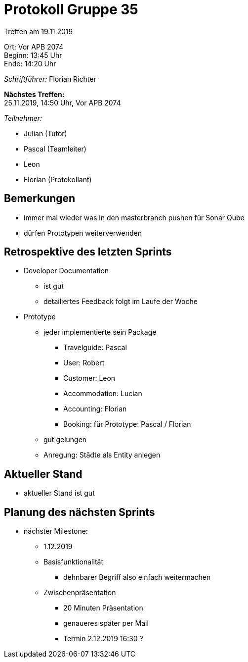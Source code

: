 = Protokoll Gruppe 35

Treffen am 19.11.2019

Ort:      Vor APB 2074 +
Beginn:   13:45 Uhr +
Ende:     14:20 Uhr 

__Schriftführer:__
Florian Richter +

*Nächstes Treffen:* +
25.11.2019, 14:50 Uhr, Vor APB 2074

__Teilnehmer:__

* Julian (Tutor)
* Pascal (Teamleiter)
* Leon
* Florian (Protokollant)

== Bemerkungen
* immer mal wieder was in den masterbranch pushen für Sonar Qube
* dürfen Prototypen weiterverwenden

== Retrospektive des letzten Sprints
* Developer Documentation
** ist gut
** detailiertes Feedback folgt im Laufe der Woche
* Prototype
** jeder implementierte sein Package
*** Travelguide: Pascal
*** User: Robert
*** Customer: Leon
*** Accommodation: Lucian
*** Accounting: Florian
*** Booking: für Prototype: Pascal / Florian
** gut gelungen
** Anregung: Städte als Entity anlegen

== Aktueller Stand
* aktueller Stand ist gut

== Planung des nächsten Sprints
* nächster Milestone:
** 1.12.2019
** Basisfunktionalität
*** dehnbarer Begriff also einfach weitermachen
** Zwischenpräsentation
*** 20 Minuten Präsentation
*** genaueres später per Mail
*** Termin 2.12.2019 16:30 ?
